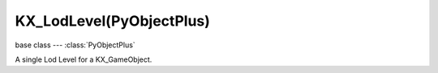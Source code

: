 KX_LodLevel(PyObjectPlus)
=========================

.. module:: bge.types

base class --- :class:`PyObjectPlus`

.. class:: KX_LodLevel(PyObjectPlus)

   A single Lod Level for a KX_GameObject.

   .. attribute:: mesh

      The mesh used at this lod level.

      :type: :class:`RAS_MeshObject`(read only)

   .. attribute:: level

      The id of the KX_LodLevel.

      :type: integer(read only)

   .. attribute:: useMesh

      Return True if this KX_LodLevel has a mesh, False if not.

      :type: boolean(read only)

   .. attribute:: useMaterial

      Return True if this KX_LodLevel has a mesh with at least one material, False if not.

      :type: boolean(read only)

   .. attribute:: useHysteresis

      return true is this lod level use hysteresis override and false if not.

      :type: boolean (read only)

   .. attribute:: distance

      Distance to begin using this level of detail.

      :type: float (0.0 to infinite)

   .. attribute:: hysteresis

      Minimum distance change required to transition to the previous level of detail.

      :type: float (0.0 to 100.0 (percents))
